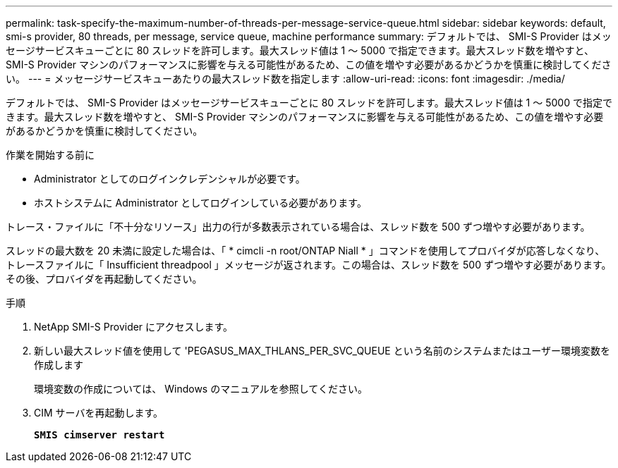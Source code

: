 ---
permalink: task-specify-the-maximum-number-of-threads-per-message-service-queue.html 
sidebar: sidebar 
keywords: default, smi-s provider, 80 threads, per message, service queue, machine performance 
summary: デフォルトでは、 SMI-S Provider はメッセージサービスキューごとに 80 スレッドを許可します。最大スレッド値は 1 ～ 5000 で指定できます。最大スレッド数を増やすと、 SMI-S Provider マシンのパフォーマンスに影響を与える可能性があるため、この値を増やす必要があるかどうかを慎重に検討してください。 
---
= メッセージサービスキューあたりの最大スレッド数を指定します
:allow-uri-read: 
:icons: font
:imagesdir: ./media/


[role="lead"]
デフォルトでは、 SMI-S Provider はメッセージサービスキューごとに 80 スレッドを許可します。最大スレッド値は 1 ～ 5000 で指定できます。最大スレッド数を増やすと、 SMI-S Provider マシンのパフォーマンスに影響を与える可能性があるため、この値を増やす必要があるかどうかを慎重に検討してください。

.作業を開始する前に
* Administrator としてのログインクレデンシャルが必要です。
* ホストシステムに Administrator としてログインしている必要があります。


トレース・ファイルに「不十分なリソース」出力の行が多数表示されている場合は、スレッド数を 500 ずつ増やす必要があります。

スレッドの最大数を 20 未満に設定した場合は、「 * cimcli -n root/ONTAP Niall * 」コマンドを使用してプロバイダが応答しなくなり、トレースファイルに「 Insufficient threadpool 」メッセージが返されます。この場合は、スレッド数を 500 ずつ増やす必要があります。その後、プロバイダを再起動してください。

.手順
. NetApp SMI-S Provider にアクセスします。
. 新しい最大スレッド値を使用して 'PEGASUS_MAX_THLANS_PER_SVC_QUEUE という名前のシステムまたはユーザー環境変数を作成します
+
環境変数の作成については、 Windows のマニュアルを参照してください。

. CIM サーバを再起動します。
+
`*SMIS cimserver restart*`


